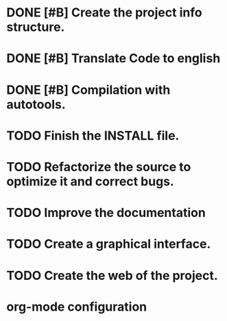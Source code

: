 * DONE [#B] Create the project info structure.
CLOSED: [2012-03-05 mon 01:31]
:PROPERTIES:
:ORDERED: t
:LOGGING: TODO(!) STARTED(!) WAITING(!) DELEGATED(!) APPT(!) DONE(!) DEFERRED(!) CANCELLED(!)
:STYLE: habit
:COOKIE_DATA: todo recursive
:ASSIGNED: i02sopop
:DIFICULTY: Easy
:HOURS_ESTIMATED: 2
:HOURS: 2
:DESCRIPTION: Create the project info structure (AUTHORS, TRANSLATORS, ...). 
:CREATED_BY: i02sopop
:CREATION_DATE: [2012-03-05 mon]
:NOTES: -
:END:
* DONE [#B] Translate Code to english
CLOSED: [2012-05-01 tue 15:38]
:PROPERTIES:
:ORDERED: t
:LOGGING: TODO(!) STARTED(!) WAITING(!) DELEGATED(!) APPT(!) DONE(!) DEFERRED(!) CANCELLED(!)
:STYLE: habit
:COOKIE_DATA: todo recursive
:ASSIGNED: i02sopop
:DIFICULTY: Easy
:HOURS_ESTIMATED: 10
:HOURS: 8
:DESCRIPTION: Traslate the code to english to facilitate the colaboration of others. 
:CREATED_BY: i02sopop
:CREATION_DATE: [2012-03-09 fri]
:NOTES: -
:END:
* DONE [#B] Compilation with autotools.
:LOGBOOK:
- State "DONE"       from "APPT"       [2012-07-03 mar 00:16]
- State "APPT"       from "DELEGATED"  [2012-07-03 mar 00:16]
- State "DELEGATED"  from "WAITING"    [2012-07-03 mar 00:16]
- State "WAITING"    from "STARTED"    [2012-07-03 mar 00:16]
- State "STARTED"    from "TODO"       [2012-07-03 mar 00:16]
:END:
:PROPERTIES:
:ORDERED: t
:LOGGING: TODO(!) STARTED(!) WAITING(!) DELEGATED(!) APPT(!) DONE(!) DEFERRED(!) CANCELLED(!)
:STYLE: habit
:COOKIE_DATA: todo recursive
:ASSIGNED: i02sopop
:DIFICULTY: EASY
:HOURS_ESTIMATED: 2
:HOURS: ?
:DESCRIPTION: Create all the configuration files to be able to compile the project with automake/configure tools.
:CREATED_BY: i02sopop
:CREATION_DATE: <2012-03-19 mon>
:END_DATE: -
:END:

* TODO Finish the INSTALL file.
:PROPERTIES:
:ORDERED: t
:LOGGING: TODO(!) STARTED(!) WAITING(!) DELEGATED(!) APPT(!) DONE(!) DEFERRED(!) CANCELLED(!)
:STYLE: habit
:COOKIE_DATA: todo recursive
:ASSIGNED: ?
:DIFICULTY: EASY
:HOURS_ESTIMATED: 1
:HOURS: ?
:DESCRIPTION: Adapt and finish the description of the INSTALL file both in english and in spanish.
:CREATED_BY: i02sopop
:CREATION_DATE: [2012-03-09 fri]
:END_DATE: -
:END:

* TODO Refactorize the source to optimize it and correct bugs.
:PROPERTIES:
:ORDERED: t
:LOGGING: TODO(!) STARTED(!) WAITING(!) DELEGATED(!) APPT(!) DONE(!) DEFERRED(!) CANCELLED(!)
:STYLE: habit
:COOKIE_DATA: todo recursive
:ASSIGNED: ?
:DIFICULTY: Medium
:HOURS_ESTIMATED: ?
:HOURS: ?
:DESCRIPTION: Refactorize the source code to optimize the timing of the program and to correct bugs. 
:CREATED_BY: i02sopop
:CREATION_DATE: [2012-03-09 fri]
:NOTES: -
:END:
* TODO Improve the documentation
:PROPERTIES:
:ORDERED: t
:LOGGING: TODO(!) STARTED(!) WAITING(!) DELEGATED(!) APPT(!) DONE(!) DEFERRED(!) CANCELLED(!)
:STYLE: habit
:COOKIE_DATA: todo recursive
:ASSIGNED: ?
:DIFICULTY: Medium
:HOURS_ESTIMATED: ?
:HOURS: ?
:DESCRIPTION: Improve the documentation to facilitate the colaboration of others. 
:CREATED_BY: i02sopop
:CREATION_DATE: [2012-03-09 fri]
:NOTES: -
:END:
* TODO Create a graphical interface.
:PROPERTIES:
:ORDERED: t
:LOGGING: TODO(!) STARTED(!) WAITING(!) DELEGATED(!) APPT(!) DONE(!) DEFERRED(!) CANCELLED(!)
:STYLE: habit
:COOKIE_DATA: todo recursive
:ASSIGNED: ?
:DIFICULTY: Hard
:HOURS_ESTIMATED: ?
:HOURS: ?
:DESCRIPTION: Create a graphical interface to enhace the interacion with the program.
:CREATED_BY: i02sopop
:CREATION_DATE: [2012-03-09 fri]
:NOTES: -
:END:
* TODO Create the web of the project.
:PROPERTIES:
:ORDERED: t
:LOGGING: TODO(!) STARTED(!) WAITING(!) DELEGATED(!) APPT(!) DONE(!) DEFERRED(!) CANCELLED(!)
:STYLE: habit
:COOKIE_DATA: todo recursive
:ASSIGNED: ?
:DIFICULTY: Medium
:HOURS_ESTIMATED: ?
:HOURS: ?
:DESCRIPTION: Design and develop the web of the project in github. 
:CREATED_BY: i02sopop
:CREATION_DATE: [2012-03-09 fri]
:NOTES: -
:END: 

* org-mode configuration
#+STARTUP: content
#+STARTUP: overview
#+STARTUP: lognotestate
#+SEQ_TODO: TODO STARTED WAITING DELEGATED APPT | DONE DEFERRED CANCELLED
#+PROPERTY: Effort_ALL  0:10 0:20 0:30 1:00 2:00 4:00 6:00 8:00
#+COLUMNS: %38ITEM(Details) %TAGS(Context) %7TODO(To Do) %5Effort(Time){:} %6CLOCKSUM{Total}
